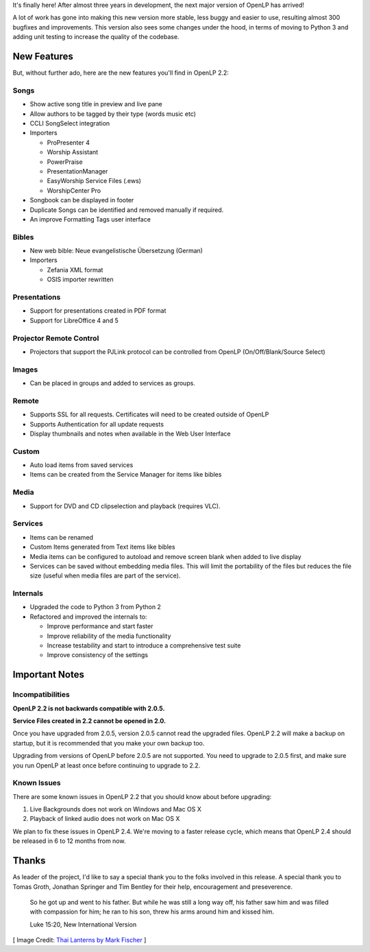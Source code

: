.. title: OpenLP 2.2 Released!
.. slug: 2015/10/18/openlp-22-released
.. date: 2015-10-18 12:00:00 UTC
.. tags:
.. category:
.. link:
.. description:
.. type: text
.. previewimage: /cover-images/openlp-22-released.jpg

It's finally here! After almost three years in development, the next major version of OpenLP has arrived!

A lot of work has gone into making this new version more stable, less buggy and easier to use, resulting almost 300
bugfixes and improvements. This version also sees some changes under the hood, in terms of moving to Python 3 and adding
unit testing to increase the quality of the codebase.

New Features
^^^^^^^^^^^^

But, without further ado, here are the new features you'll find in OpenLP 2.2:

Songs
-----

* Show active song title in preview and live pane
* Allow authors to be tagged by their type (words music etc)
* CCLI SongSelect integration
* Importers

  * ProPresenter 4
  * Worship Assistant
  * PowerPraise
  * PresentationManager
  * EasyWorship Service Files (.ews)
  * WorshipCenter Pro

* Songbook can be displayed in footer
* Duplicate Songs can be identified and removed manually if required.
* An improve Formatting Tags user interface

Bibles
------

* New web bible: Neue evangelistische Übersetzung (German)
* Importers

  * Zefania XML format
  * OSIS importer rewritten

Presentations
-------------

* Support for presentations created in PDF format
* Support for LibreOffice 4 and 5

Projector Remote Control
------------------------

* Projectors that support the PJLink protocol can be controlled from OpenLP (On/Off/Blank/Source Select)

Images
------

* Can be placed in groups and added to services as groups.

Remote
------

* Supports SSL for all requests. Certificates will need to be created outside of OpenLP
* Supports Authentication for all update requests
* Display thumbnails and notes when available in the Web User Interface

Custom
------

* Auto load items from saved services
* Items can be created from the Service Manager for items like bibles

Media
-----

* Support for DVD and CD clipselection and playback (requires VLC).

Services
--------

* Items can be renamed
* Custom Items generated from Text items like bibles
* Media items can be configured to autoload and remove screen blank when added to live display
* Services can be saved without embedding media files. This will limit the portability of the files but reduces the file size (useful when media files are part of the service).

Internals
---------

* Upgraded the code to Python 3 from Python 2
* Refactored and improved the internals to:

  * Improve performance and start faster
  * Improve reliability of the media functionality
  * Increase testability and start to introduce a comprehensive test suite
  * Improve consistency of the settings

Important Notes
^^^^^^^^^^^^^^^

Incompatibilities
-----------------

**OpenLP 2.2 is not backwards compatible with 2.0.5.**

**Service Files created in 2.2 cannot be opened in 2.0.**

Once you have upgraded from 2.0.5, version 2.0.5 cannot read the upgraded files. OpenLP 2.2 will make a backup on
startup, but it is recommended that you make your own backup too.

Upgrading from versions of OpenLP before 2.0.5 are not supported. You need to upgrade to 2.0.5 first, and make sure
you run OpenLP at least once before continuing to upgrade to 2.2.

Known Issues
------------

There are some known issues in OpenLP 2.2 that you should know about before upgrading:

1. Live Backgrounds does not work on Windows and Mac OS X
2. Playback of linked audio does not work on Mac OS X

We plan to fix these issues in OpenLP 2.4. We're moving to a faster release cycle, which means that OpenLP 2.4 should be released in 6 to 12 months from now.

Thanks
^^^^^^

As leader of the project, I'd like to say a special thank you to the folks involved in this release. A special thank you to Tomas Groth, Jonathan Springer and Tim Bentley for their help, encouragement and preseverence.

    So he got up and went to his father. But while he was still a long way off, his father saw him and was filled with compassion for him; he ran to his son, threw his arms around him and kissed him.

    Luke 15:20, New International Version

.. raw:: html

    <div class="text-center"><p><a class="btn btn-success btn-lg" href="/#downloads"><strong>Download Now</strong></a></p></div>

[ Image Credit: `Thai Lanterns by Mark Fischer`_ ]

.. _Thai Lanterns by Mark Fischer: https://www.flickr.com/photos/fischerfotos/7455424224/
